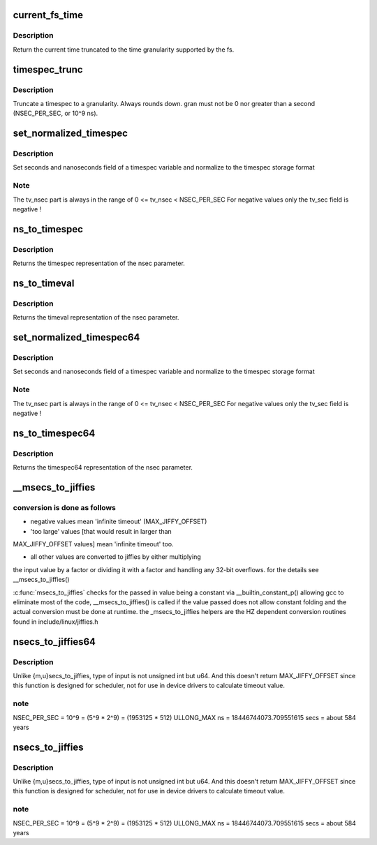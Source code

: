 .. -*- coding: utf-8; mode: rst -*-
.. src-file: kernel/time/time.c

.. _`current_fs_time`:

current_fs_time
===============

.. c:function:: struct timespec current_fs_time(struct super_block *sb)

    Return FS time

    :param struct super_block \*sb:
        Superblock.

.. _`current_fs_time.description`:

Description
-----------

Return the current time truncated to the time granularity supported by
the fs.

.. _`timespec_trunc`:

timespec_trunc
==============

.. c:function:: struct timespec timespec_trunc(struct timespec t, unsigned gran)

    Truncate timespec to a granularity

    :param struct timespec t:
        Timespec

    :param unsigned gran:
        Granularity in ns.

.. _`timespec_trunc.description`:

Description
-----------

Truncate a timespec to a granularity. Always rounds down. gran must
not be 0 nor greater than a second (NSEC_PER_SEC, or 10^9 ns).

.. _`set_normalized_timespec`:

set_normalized_timespec
=======================

.. c:function:: void set_normalized_timespec(struct timespec *ts, time_t sec, s64 nsec)

    set timespec sec and nsec parts and normalize

    :param struct timespec \*ts:
        pointer to timespec variable to be set

    :param time_t sec:
        seconds to set

    :param s64 nsec:
        nanoseconds to set

.. _`set_normalized_timespec.description`:

Description
-----------

Set seconds and nanoseconds field of a timespec variable and
normalize to the timespec storage format

.. _`set_normalized_timespec.note`:

Note
----

The tv_nsec part is always in the range of
0 <= tv_nsec < NSEC_PER_SEC
For negative values only the tv_sec field is negative !

.. _`ns_to_timespec`:

ns_to_timespec
==============

.. c:function:: struct timespec ns_to_timespec(const s64 nsec)

    Convert nanoseconds to timespec

    :param const s64 nsec:
        the nanoseconds value to be converted

.. _`ns_to_timespec.description`:

Description
-----------

Returns the timespec representation of the nsec parameter.

.. _`ns_to_timeval`:

ns_to_timeval
=============

.. c:function:: struct timeval ns_to_timeval(const s64 nsec)

    Convert nanoseconds to timeval

    :param const s64 nsec:
        the nanoseconds value to be converted

.. _`ns_to_timeval.description`:

Description
-----------

Returns the timeval representation of the nsec parameter.

.. _`set_normalized_timespec64`:

set_normalized_timespec64
=========================

.. c:function:: void set_normalized_timespec64(struct timespec64 *ts, time64_t sec, s64 nsec)

    set timespec sec and nsec parts and normalize

    :param struct timespec64 \*ts:
        pointer to timespec variable to be set

    :param time64_t sec:
        seconds to set

    :param s64 nsec:
        nanoseconds to set

.. _`set_normalized_timespec64.description`:

Description
-----------

Set seconds and nanoseconds field of a timespec variable and
normalize to the timespec storage format

.. _`set_normalized_timespec64.note`:

Note
----

The tv_nsec part is always in the range of
0 <= tv_nsec < NSEC_PER_SEC
For negative values only the tv_sec field is negative !

.. _`ns_to_timespec64`:

ns_to_timespec64
================

.. c:function:: struct timespec64 ns_to_timespec64(const s64 nsec)

    Convert nanoseconds to timespec64

    :param const s64 nsec:
        the nanoseconds value to be converted

.. _`ns_to_timespec64.description`:

Description
-----------

Returns the timespec64 representation of the nsec parameter.

.. _`__msecs_to_jiffies`:

__msecs_to_jiffies
==================

.. c:function:: unsigned long __msecs_to_jiffies(const unsigned int m)

    - convert milliseconds to jiffies

    :param const unsigned int m:
        time in milliseconds

.. _`__msecs_to_jiffies.conversion-is-done-as-follows`:

conversion is done as follows
-----------------------------


- negative values mean 'infinite timeout' (MAX_JIFFY_OFFSET)

- 'too large' values [that would result in larger than
MAX_JIFFY_OFFSET values] mean 'infinite timeout' too.

- all other values are converted to jiffies by either multiplying
the input value by a factor or dividing it with a factor and
handling any 32-bit overflows.
for the details see \__msecs_to_jiffies()

\ :c:func:`msecs_to_jiffies`\  checks for the passed in value being a constant
via \__builtin_constant_p() allowing gcc to eliminate most of the
code, \__msecs_to_jiffies() is called if the value passed does not
allow constant folding and the actual conversion must be done at
runtime.
the \_msecs_to_jiffies helpers are the HZ dependent conversion
routines found in include/linux/jiffies.h

.. _`nsecs_to_jiffies64`:

nsecs_to_jiffies64
==================

.. c:function:: u64 nsecs_to_jiffies64(u64 n)

    Convert nsecs in u64 to jiffies64

    :param u64 n:
        nsecs in u64

.. _`nsecs_to_jiffies64.description`:

Description
-----------

Unlike {m,u}secs_to_jiffies, type of input is not unsigned int but u64.
And this doesn't return MAX_JIFFY_OFFSET since this function is designed
for scheduler, not for use in device drivers to calculate timeout value.

.. _`nsecs_to_jiffies64.note`:

note
----

NSEC_PER_SEC = 10^9 = (5^9 \* 2^9) = (1953125 \* 512)
ULLONG_MAX ns = 18446744073.709551615 secs = about 584 years

.. _`nsecs_to_jiffies`:

nsecs_to_jiffies
================

.. c:function:: unsigned long nsecs_to_jiffies(u64 n)

    Convert nsecs in u64 to jiffies

    :param u64 n:
        nsecs in u64

.. _`nsecs_to_jiffies.description`:

Description
-----------

Unlike {m,u}secs_to_jiffies, type of input is not unsigned int but u64.
And this doesn't return MAX_JIFFY_OFFSET since this function is designed
for scheduler, not for use in device drivers to calculate timeout value.

.. _`nsecs_to_jiffies.note`:

note
----

NSEC_PER_SEC = 10^9 = (5^9 \* 2^9) = (1953125 \* 512)
ULLONG_MAX ns = 18446744073.709551615 secs = about 584 years

.. This file was automatic generated / don't edit.

